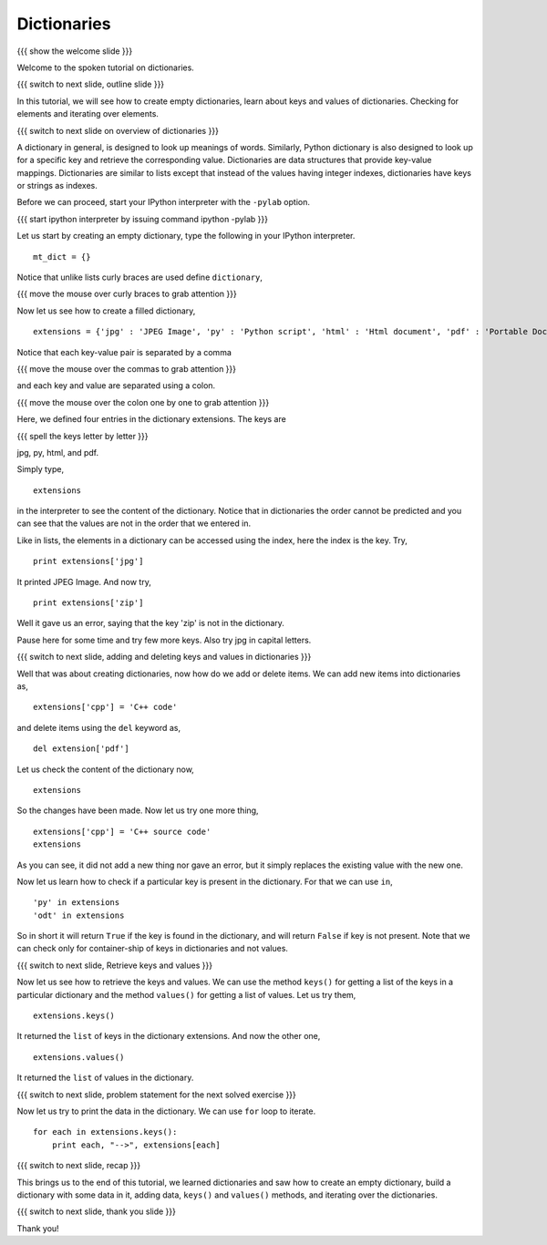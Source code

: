 .. 8.4 LO: dictionaries (2)
.. ------------------------
.. * empty 
.. * filled 
.. * accessing via keys 
.. * .values(), .keys() 
.. * in 
.. * iteration

============
Dictionaries
============

{{{ show the welcome slide }}}

Welcome to the spoken tutorial on dictionaries.

{{{ switch to next slide, outline slide }}}

In this tutorial, we will see how to create empty dictionaries, learn
about keys and values of dictionaries. Checking for elements and
iterating over elements.

{{{ switch to next slide on overview of dictionaries }}}

A dictionary in general, is designed to look up meanings of
words. Similarly, Python dictionary is also designed to look up for a
specific key and retrieve the corresponding value. Dictionaries are
data structures that provide key-value mappings.  Dictionaries are
similar to lists except that instead of the values having integer
indexes, dictionaries have keys or strings as indexes.

Before we can proceed, start your IPython interpreter with the
``-pylab`` option.

{{{ start ipython interpreter by issuing command ipython -pylab }}}

Let us start by creating an empty dictionary, type the following in
your IPython interpreter.
::

    mt_dict = {}    

Notice that unlike lists curly braces are used define ``dictionary``,

{{{ move the mouse over curly braces to grab attention }}}

Now let us see how to create a filled dictionary,
::

    extensions = {'jpg' : 'JPEG Image', 'py' : 'Python script', 'html' : 'Html document', 'pdf' : 'Portable Document Format'}

Notice that each key-value pair is separated by a comma

{{{ move the mouse over the commas to grab attention }}}

and each key and value are separated using a colon.

{{{ move the mouse over the colon one by one to grab attention }}}

Here, we defined four entries in the dictionary extensions. The keys
are

{{{ spell the keys letter by letter }}}

jpg, py, html, and pdf.

Simply type,
::

    extensions

in the interpreter to see the content of the dictionary. Notice that
in dictionaries the order cannot be predicted and you can see that the
values are not in the order that we entered in.

Like in lists, the elements in a dictionary can be accessed using the
index, here the index is the key. Try,
::

    print extensions['jpg']

It printed JPEG Image. And now try,
::

    print extensions['zip']

Well it gave us an error, saying that the key 'zip' is not in the
dictionary.

Pause here for some time and try few more keys. Also try jpg in
capital letters.

{{{ switch to next slide, adding and deleting keys and values in
dictionaries }}}

Well that was about creating dictionaries, now how do we add or delete
items. We can add new items into dictionaries as,
::

    extensions['cpp'] = 'C++ code'

and delete items using the ``del`` keyword as,
::

    del extension['pdf']

Let us check the content of the dictionary now,
::

    extensions

So the changes have been made. Now let us try one more thing,
::

    extensions['cpp'] = 'C++ source code'
    extensions

As you can see, it did not add a new thing nor gave an error, but it
simply replaces the existing value with the new one.

Now let us learn how to check if a particular key is present in the
dictionary. For that we can use ``in``,
::

    'py' in extensions
    'odt' in extensions

So in short it will return ``True`` if the key is found in the
dictionary, and will return ``False`` if key is not present. Note that
we can check only for container-ship of keys in dictionaries and not
values.

{{{ switch to next slide, Retrieve keys and values }}}

Now let us see how to retrieve the keys and values. We can use the
method ``keys()`` for getting a list of the keys in a particular
dictionary and the method ``values()`` for getting a list of
values. Let us try them,
::

    extensions.keys()

It returned the ``list`` of keys in the dictionary extensions. And now
the other one,
::

    extensions.values()

It returned the ``list`` of values in the dictionary.

{{{ switch to next slide, problem statement for the next solved
exercise }}}

Now let us try to print the data in the dictionary. We can use ``for``
loop to iterate.
::

    for each in extensions.keys():
        print each, "-->", extensions[each]


{{{ switch to next slide, recap }}}

This brings us to the end of this tutorial, we learned dictionaries
and saw how to create an empty dictionary, build a dictionary with
some data in it, adding data, ``keys()`` and ``values()`` methods, and
iterating over the dictionaries.

{{{ switch to next slide, thank you slide }}}

Thank you!

..  Author: Anoop Jacob Thomas <anoop@fossee.in>
    Reviewer 1:
    Reviewer 2:
    External reviewer:
